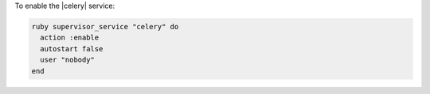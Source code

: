 .. This is an included how-to. 

To enable the |celery| service:

.. code-block:: ruby

   ruby supervisor_service "celery" do 
     action :enable 
     autostart false 
     user "nobody" 
   end



